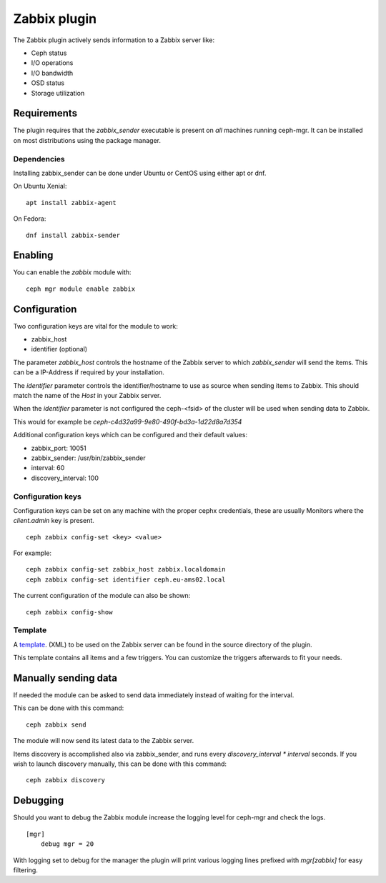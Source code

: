 Zabbix plugin
=============

The Zabbix plugin actively sends information to a Zabbix server like:

- Ceph status
- I/O operations
- I/O bandwidth
- OSD status
- Storage utilization

Requirements
------------

The plugin requires that the *zabbix_sender* executable is present on *all*
machines running ceph-mgr. It can be installed on most distributions using
the package manager.

Dependencies
^^^^^^^^^^^^
Installing zabbix_sender can be done under Ubuntu or CentOS using either apt
or dnf.

On Ubuntu Xenial:

::

    apt install zabbix-agent

On Fedora:

::

    dnf install zabbix-sender


Enabling
--------
You can enable the *zabbix* module with:

::

    ceph mgr module enable zabbix

Configuration
-------------

Two configuration keys are vital for the module to work:

- zabbix_host
- identifier (optional)

The parameter *zabbix_host* controls the hostname of the Zabbix server to which
*zabbix_sender* will send the items. This can be a IP-Address if required by
your installation.

The *identifier* parameter controls the identifier/hostname to use as source
when sending items to Zabbix. This should match the name of the *Host* in
your Zabbix server.

When the *identifier* parameter is not configured the ceph-<fsid> of the cluster
will be used when sending data to Zabbix.

This would for example be *ceph-c4d32a99-9e80-490f-bd3a-1d22d8a7d354*

Additional configuration keys which can be configured and their default values:

- zabbix_port: 10051
- zabbix_sender: /usr/bin/zabbix_sender
- interval: 60
- discovery_interval: 100

Configuration keys
^^^^^^^^^^^^^^^^^^^

Configuration keys can be set on any machine with the proper cephx credentials,
these are usually Monitors where the *client.admin* key is present.

::

    ceph zabbix config-set <key> <value>

For example:

::

    ceph zabbix config-set zabbix_host zabbix.localdomain
    ceph zabbix config-set identifier ceph.eu-ams02.local

The current configuration of the module can also be shown:

::

   ceph zabbix config-show


Template
^^^^^^^^
A `template <https://raw.githubusercontent.com/ceph/ceph/9c54334b615362e0a60442c2f41849ed630598ab/src/pybind/mgr/zabbix/zabbix_template.xml>`_. 
(XML) to be used on the Zabbix server can be found in the source directory of the plugin.

This template contains all items and a few triggers. You can customize the triggers afterwards to fit your needs.

Manually sending data
---------------------
If needed the module can be asked to send data immediately instead of waiting for
the interval.

This can be done with this command:

::

    ceph zabbix send

The module will now send its latest data to the Zabbix server.

Items discovery is accomplished also via zabbix_sender, and runs every `discovery_interval * interval` seconds. If you wish to launch discovery 
manually, this can be done with this command:

::

    ceph zabbix discovery


Debugging
---------

Should you want to debug the Zabbix module increase the logging level for
ceph-mgr and check the logs.

::

    [mgr]
        debug mgr = 20

With logging set to debug for the manager the plugin will print various logging
lines prefixed with *mgr[zabbix]* for easy filtering.

